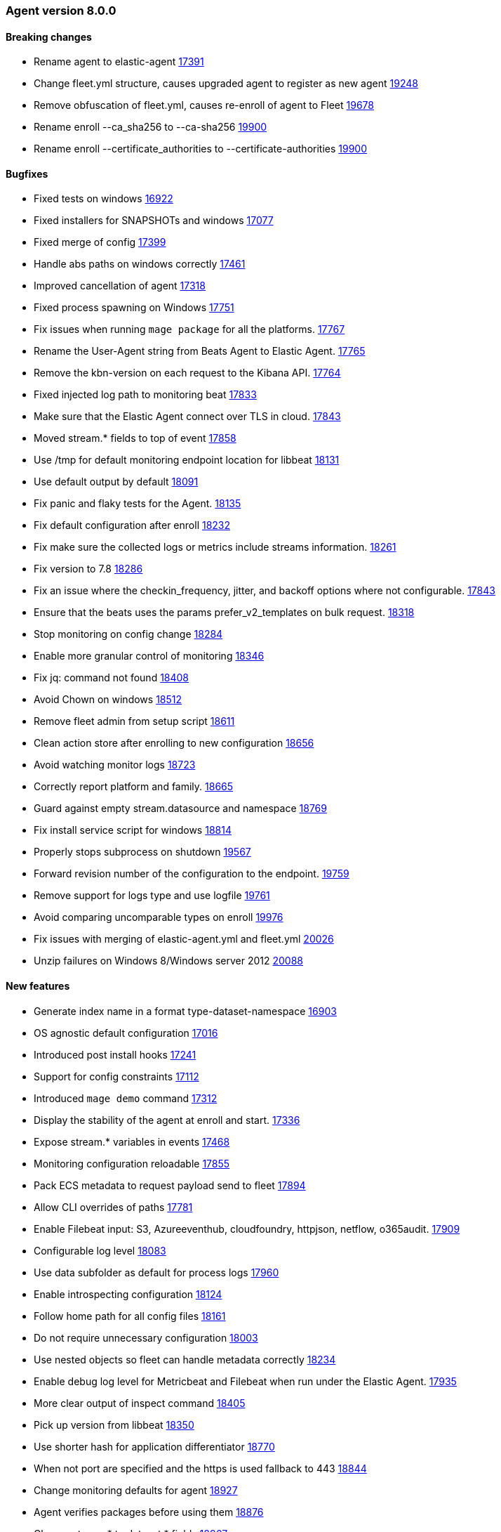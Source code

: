 // Use these for links to issue and pulls. Note issues and pulls redirect one to
// each other on Github, so don't worry too much on using the right prefix.
:issue: https://github.com/elastic/beats/issues/
:pull: https://github.com/elastic/beats/pull/


[[release-notes-8.0.0]]
=== Agent version 8.0.0


==== Breaking changes
- Rename agent to elastic-agent {pull}17391[17391]
- Change fleet.yml structure, causes upgraded agent to register as new agent {pull}19248[19248]
- Remove obfuscation of fleet.yml, causes re-enroll of agent to Fleet {pull}19678[19678]
- Rename enroll --ca_sha256 to --ca-sha256 {pull}19900[19900]
- Rename enroll --certificate_authorities to --certificate-authorities {pull}19900[19900]

==== Bugfixes

- Fixed tests on windows {pull}16922[16922]
- Fixed installers for SNAPSHOTs and windows {pull}17077[17077]
- Fixed merge of config {pull}17399[17399]
- Handle abs paths on windows correctly {pull}17461[17461]
- Improved cancellation of agent {pull}17318[17318]
- Fixed process spawning on Windows {pull}17751[17751]
- Fix issues when running `mage package` for all the platforms. {pull}17767[17767]
- Rename the User-Agent string from Beats Agent to Elastic Agent. {pull}17765[17765]
- Remove the kbn-version on each request to the Kibana API. {pull}17764[17764]
- Fixed injected log path to monitoring beat {pull}17833[17833]
- Make sure that the Elastic Agent connect over TLS in cloud. {pull}17843[17843]
- Moved stream.* fields to top of event {pull}17858[17858]
- Use /tmp for default monitoring endpoint location for libbeat {pull}18131[18131]
- Use default output by default {pull}18091[18091]
- Fix panic and flaky tests for the Agent. {pull}18135[18135]
- Fix default configuration after enroll {pull}18232[18232]
- Fix make sure the collected logs or metrics include streams information. {pull}18261[18261]
- Fix version to 7.8 {pull}18286[18286]
- Fix an issue where the checkin_frequency, jitter, and backoff options where not configurable. {pull}17843[17843]
- Ensure that the beats uses the params prefer_v2_templates on bulk request. {pull}18318[18318]
- Stop monitoring on config change {pull}18284[18284]
- Enable more granular control of monitoring {pull}18346[18346]
- Fix jq: command not found {pull}18408[18408]
- Avoid Chown on windows {pull}18512[18512]
- Remove fleet admin from setup script {pull}18611[18611]
- Clean action store after enrolling to new configuration {pull}18656[18656]
- Avoid watching monitor logs {pull}18723[18723]
- Correctly report platform and family. {issue}18665[18665]
- Guard against empty stream.datasource and namespace {pull}18769[18769]
- Fix install service script for windows {pull}18814[18814]
- Properly stops subprocess on shutdown {pull}19567[19567]
- Forward revision number of the configuration to the endpoint. {pull}19759[19759]
- Remove support for logs type and use logfile {pull}19761[19761]
- Avoid comparing uncomparable types on enroll {issue}19976[19976]
- Fix issues with merging of elastic-agent.yml and fleet.yml {pull}20026[20026]
- Unzip failures on Windows 8/Windows server 2012 {pull}20088[20088]

==== New features

- Generate index name in a format type-dataset-namespace {pull}16903[16903]
- OS agnostic default configuration {pull}17016[17016]
- Introduced post install hooks {pull}17241[17241]
- Support for config constraints {pull}17112[17112]
- Introduced `mage demo` command {pull}17312[17312]
- Display the stability of the agent at enroll and start.  {pull}17336[17336]
- Expose stream.* variables in events {pull}17468[17468]
- Monitoring configuration reloadable {pull}17855[17855]
- Pack ECS metadata to request payload send to fleet {pull}17894[17894]
- Allow CLI overrides of paths {pull}17781[17781]
- Enable Filebeat input: S3, Azureeventhub, cloudfoundry, httpjson, netflow, o365audit. {pull}17909[17909]
- Configurable log level {pull}18083[18083]
- Use data subfolder as default for process logs {pull}17960[17960]
- Enable introspecting configuration {pull}18124[18124]
- Follow home path for all config files {pull}18161[18161]
- Do not require unnecessary configuration {pull}18003[18003]
- Use nested objects so fleet can handle metadata correctly {pull}18234[18234]
- Enable debug log level for Metricbeat and Filebeat when run under the Elastic Agent. {pull}17935[17935]
- More clear output of inspect command {pull}18405[18405]
- Pick up version from libbeat {pull}18350[18350]
- Use shorter hash for application differentiator {pull}18770[18770]
- When not port are specified and the https is used fallback to 443 {pull}18844[18844]
- Change monitoring defaults for agent {pull}18927[18927]
- Agent verifies packages before using them {pull}18876[18876]
- Change stream.* to dataset.* fields {pull}18967[18967]
- Agent now runs the GRPC server and spawned application connect by to Agent {pull}18973[18973]
- Rename input.type logs to logfile {pull}19360[19360]
- Agent now installs/uninstalls Elastic Endpoint {pull}19248[19248]
- Agent now downloads Elastic Endpoint {pull}19503[19503]
- Refuse invalid stream values in configuration {pull}19587[19587]
- Agent now load balances across multiple Kibana instances {pull}19628[19628]
- Configuration cleanup {pull}19848[19848]
- Agent now sends its own logs to elasticsearch {pull}19811[19811]
- Add --insecure option to enroll command {pull}19900[19900]
- Will retry to enroll if the server return a 429. {pull}19918[19811]
- Add --staging option to enroll command {pull}20026[20026]

